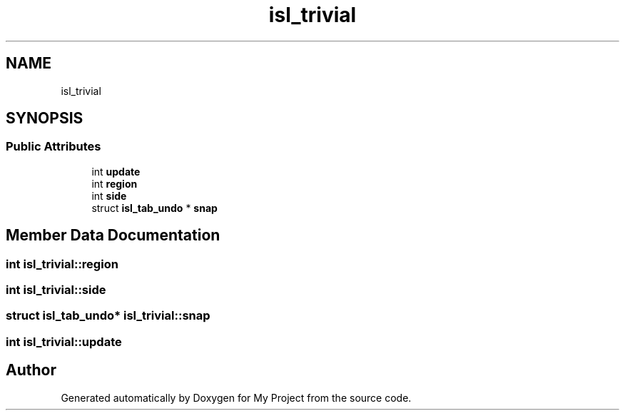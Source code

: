 .TH "isl_trivial" 3 "Sun Jul 12 2020" "My Project" \" -*- nroff -*-
.ad l
.nh
.SH NAME
isl_trivial
.SH SYNOPSIS
.br
.PP
.SS "Public Attributes"

.in +1c
.ti -1c
.RI "int \fBupdate\fP"
.br
.ti -1c
.RI "int \fBregion\fP"
.br
.ti -1c
.RI "int \fBside\fP"
.br
.ti -1c
.RI "struct \fBisl_tab_undo\fP * \fBsnap\fP"
.br
.in -1c
.SH "Member Data Documentation"
.PP 
.SS "int isl_trivial::region"

.SS "int isl_trivial::side"

.SS "struct \fBisl_tab_undo\fP* isl_trivial::snap"

.SS "int isl_trivial::update"


.SH "Author"
.PP 
Generated automatically by Doxygen for My Project from the source code\&.
